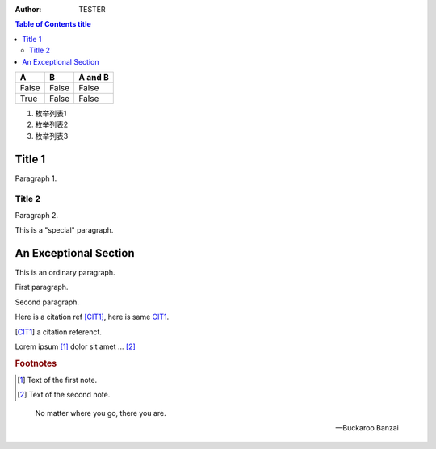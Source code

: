 :author: TESTER

.. contents:: Table of Contents title

=====  =====  =======
A      B      A and B
=====  =====  =======
False  False  False
True   False  False
=====  =====  =======

1. 枚举列表1
#. 枚举列表2
#. 枚举列表3

Title 1
=======
Paragraph 1.

Title 2
-------
Paragraph 2.

.. This is a 注释
..
   _so: is this!

.. class:: special

This is a "special" paragraph.

.. class:: exceptional remarkable

An Exceptional Section
======================
This is an ordinary paragraph.

.. class:: multiple

   First paragraph.

   Second paragraph.

Here is a citation ref [CIT1]_, here is same CIT1_.

.. [CIT1] a citation referenct.

Lorem ipsum [1]_ dolor sit amet ... [2]_

.. rubric:: Footnotes

.. [1] Text of the first note.
.. [2] Text of the second note.

.. epigraph::

   No matter where you go, there you are.

   -- Buckaroo Banzai